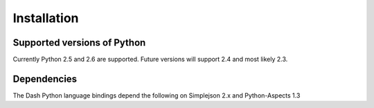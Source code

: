 ============
Installation
============

Supported versions of Python
++++++++++++++++++++++++++++

Currently Python 2.5 and 2.6 are supported. Future versions will support 2.4 and most likely 2.3.

Dependencies
++++++++++++

The Dash Python language bindings depend the following  on Simplejson 2.x and Python-Aspects 1.3
